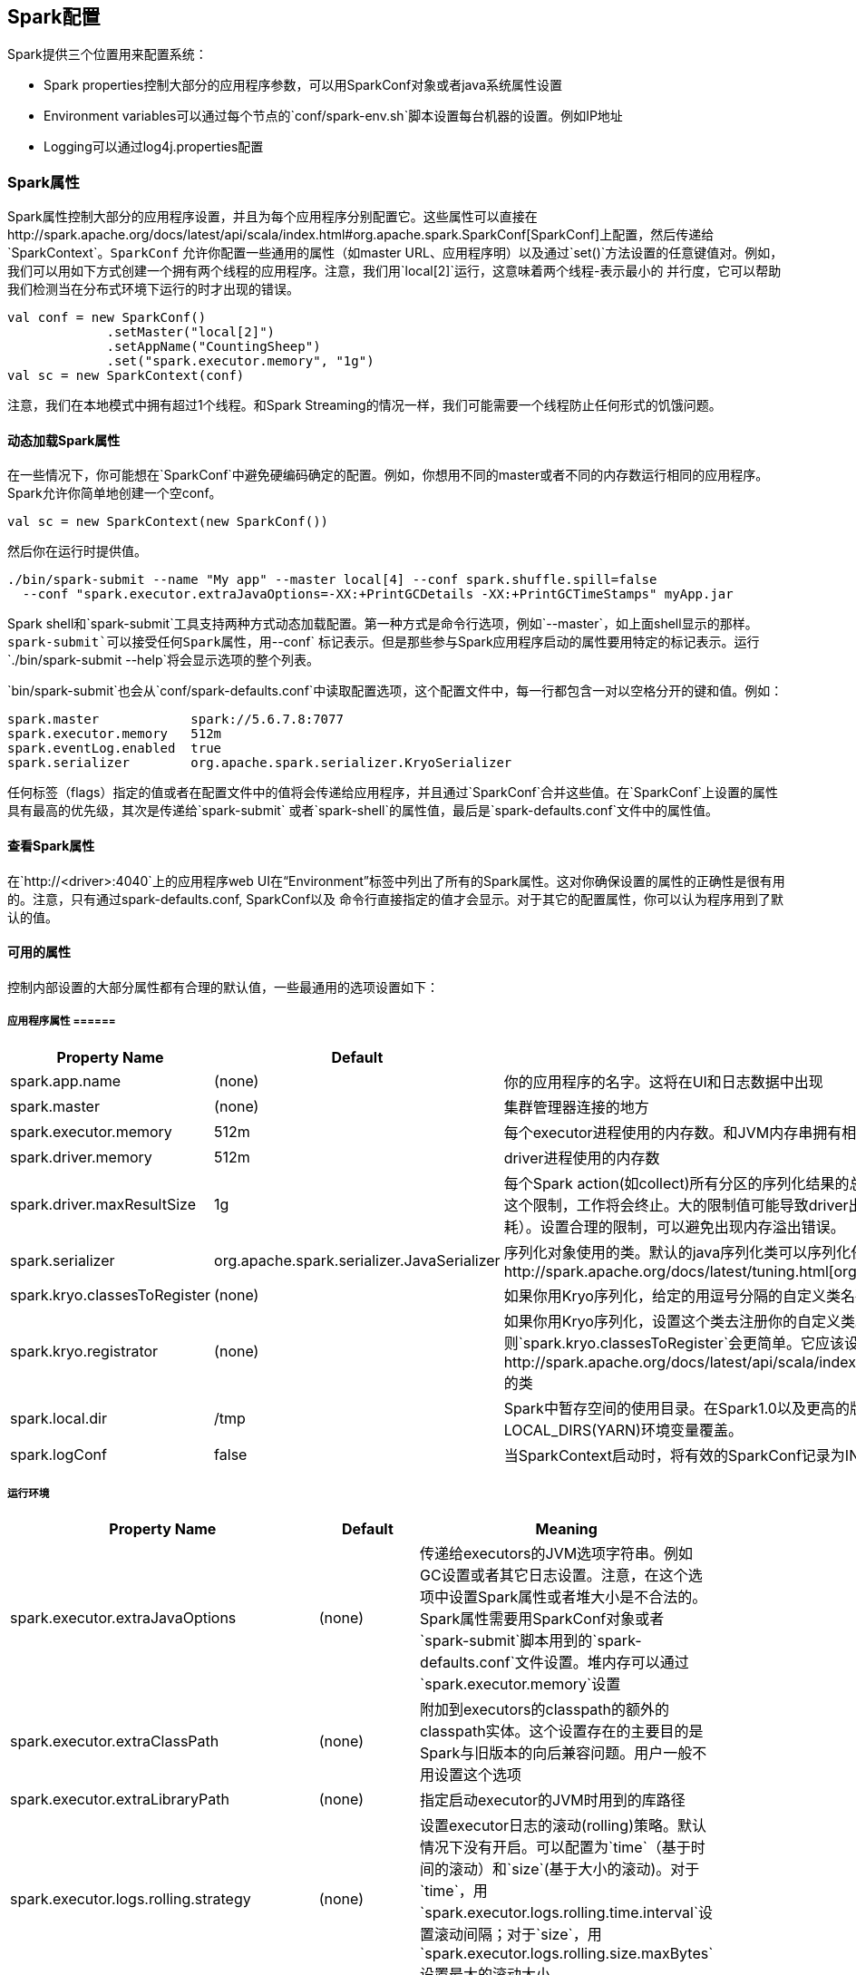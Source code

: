 [[spark-configuration]]
== Spark配置 ==

Spark提供三个位置用来配置系统：

* Spark
properties控制大部分的应用程序参数，可以用SparkConf对象或者java系统属性设置
* Environment
variables可以通过每个节点的`conf/spark-env.sh`脚本设置每台机器的设置。例如IP地址
* Logging可以通过log4j.properties配置

[[spark-properties]]
=== Spark属性 ===

Spark属性控制大部分的应用程序设置，并且为每个应用程序分别配置它。这些属性可以直接在http://spark.apache.org/docs/latest/api/scala/index.html#org.apache.spark.SparkConf[SparkConf]上配置，然后传递给`SparkContext`。`SparkConf`
允许你配置一些通用的属性（如master
URL、应用程序明）以及通过`set()`方法设置的任意键值对。例如，我们可以用如下方式创建一个拥有两个线程的应用程序。注意，我们用`local[2]`运行，这意味着两个线程-表示最小的
并行度，它可以帮助我们检测当在分布式环境下运行的时才出现的错误。

[source,scala]
----
val conf = new SparkConf()
             .setMaster("local[2]")
             .setAppName("CountingSheep")
             .set("spark.executor.memory", "1g")
val sc = new SparkContext(conf)
----

注意，我们在本地模式中拥有超过1个线程。和Spark
Streaming的情况一样，我们可能需要一个线程防止任何形式的饥饿问题。

[[dynamically-loading-spark-properties]]
==== 动态加载Spark属性 ====

在一些情况下，你可能想在`SparkConf`中避免硬编码确定的配置。例如，你想用不同的master或者不同的内存数运行相同的应用程序。Spark允许你简单地创建一个空conf。

[source,scala]
----
val sc = new SparkContext(new SparkConf())
----

然后你在运行时提供值。

[source,shell]
----
./bin/spark-submit --name "My app" --master local[4] --conf spark.shuffle.spill=false
  --conf "spark.executor.extraJavaOptions=-XX:+PrintGCDetails -XX:+PrintGCTimeStamps" myApp.jar
----

Spark
shell和`spark-submit`工具支持两种方式动态加载配置。第一种方式是命令行选项，例如`--master`，如上面shell显示的那样。`spark-submit`可以接受任何Spark属性，用`--conf`
标记表示。但是那些参与Spark应用程序启动的属性要用特定的标记表示。运行`./bin/spark-submit --help`将会显示选项的整个列表。

`bin/spark-submit`也会从`conf/spark-defaults.conf`中读取配置选项，这个配置文件中，每一行都包含一对以空格分开的键和值。例如：

....
spark.master            spark://5.6.7.8:7077
spark.executor.memory   512m
spark.eventLog.enabled  true
spark.serializer        org.apache.spark.serializer.KryoSerializer
....

任何标签（flags）指定的值或者在配置文件中的值将会传递给应用程序，并且通过`SparkConf`合并这些值。在`SparkConf`上设置的属性具有最高的优先级，其次是传递给`spark-submit`
或者`spark-shell`的属性值，最后是`spark-defaults.conf`文件中的属性值。

[[viewing-spark-properties]]
==== 查看Spark属性 ====

在`http://<driver>:4040`上的应用程序web
UI在“Environment”标签中列出了所有的Spark属性。这对你确保设置的属性的正确性是很有用的。注意，只有通过spark-defaults.conf,
SparkConf以及
命令行直接指定的值才会显示。对于其它的配置属性，你可以认为程序用到了默认的值。

[[availability-properties]]
==== 可用的属性 ====

控制内部设置的大部分属性都有合理的默认值，一些最通用的选项设置如下：

[[application-properties]]
===== 应用程序属性 ======

[width="16%",cols="34%,33%,33%",options="header",]
|=======================================================================
|Property Name |Default |Meaning
|spark.app.name |(none) |你的应用程序的名字。这将在UI和日志数据中出现

|spark.master |(none) |集群管理器连接的地方

|spark.executor.memory |512m
|每个executor进程使用的内存数。和JVM内存串拥有相同的格式（如512m,2g）

|spark.driver.memory |512m |driver进程使用的内存数

|spark.driver.maxResultSize |1g |每个Spark
action(如collect)所有分区的序列化结果的总大小限制。设置的值应该不小于1m，0代表没有限制。如果总大小超过这个限制，工作将会终止。大的限制值可能导致driver出现内存溢出错误（依赖于spark.driver.memory和JVM中对象的内存消耗）。设置合理的限制，可以避免出现内存溢出错误。

|spark.serializer |org.apache.spark.serializer.JavaSerializer
|序列化对象使用的类。默认的java序列化类可以序列化任何可序列化的java对象但是它很慢。所有我们建议用http://spark.apache.org/docs/latest/tuning.html[org.apache.spark.serializer.KryoSerializer]

|spark.kryo.classesToRegister |(none)
|如果你用Kryo序列化，给定的用逗号分隔的自定义类名列表表示要注册的类

|spark.kryo.registrator |(none)
|如果你用Kryo序列化，设置这个类去注册你的自定义类。如果你需要用自定义的方式注册你的类，那么这个属性是有用的。否则`spark.kryo.classesToRegister`会更简单。它应该设置一个继承自http://spark.apache.org/docs/latest/api/scala/index.html#org.apache.spark.serializer.KryoRegistrator[KryoRegistrator]的类

|spark.local.dir |/tmp
|Spark中暂存空间的使用目录。在Spark1.0以及更高的版本中，这个属性被SPARK_LOCAL_DIRS(Standalone,
Mesos)和LOCAL_DIRS(YARN)环境变量覆盖。

|spark.logConf |false
|当SparkContext启动时，将有效的SparkConf记录为INFO。
|=======================================================================

[[runtime-environment]]
===== 运行环境 =====

[width="16%",cols="34%,33%,33%",options="header",]
|=======================================================================
|Property Name |Default |Meaning
|spark.executor.extraJavaOptions |(none)
|传递给executors的JVM选项字符串。例如GC设置或者其它日志设置。注意，在这个选项中设置Spark属性或者堆大小是不合法的。Spark属性需要用SparkConf对象或者`spark-submit`脚本用到的`spark-defaults.conf`文件设置。堆内存可以通过`spark.executor.memory`设置

|spark.executor.extraClassPath |(none)
|附加到executors的classpath的额外的classpath实体。这个设置存在的主要目的是Spark与旧版本的向后兼容问题。用户一般不用设置这个选项

|spark.executor.extraLibraryPath |(none)
|指定启动executor的JVM时用到的库路径

|spark.executor.logs.rolling.strategy |(none)
|设置executor日志的滚动(rolling)策略。默认情况下没有开启。可以配置为`time`（基于时间的滚动）和`size`(基于大小的滚动)。对于`time`，用`spark.executor.logs.rolling.time.interval`设置滚动间隔；对于`size`，用`spark.executor.logs.rolling.size.maxBytes`设置最大的滚动大小

|spark.executor.logs.rolling.time.interval |daily
|executor日志滚动的时间间隔。默认情况下没有开启。合法的值是`daily`,
`hourly`, `minutely`以及任意的秒。

|spark.executor.logs.rolling.size.maxBytes |(none)
|executor日志的最大滚动大小。默认情况下没有开启。值设置为字节

|spark.executor.logs.rolling.maxRetainedFiles |(none)
|设置被系统保留的最近滚动日志文件的数量。更老的日志文件将被删除。默认没有开启。

|spark.files.userClassPathFirst |false
|(实验性)当在Executors中加载类时，是否用户添加的jar比Spark自己的jar优先级高。这个属性可以降低Spark依赖和用户依赖的冲突。它现在还是一个实验性的特征。

|spark.python.worker.memory |512m |在聚合期间，每个python
worker进程使用的内存数。在聚合期间，如果内存超过了这个限制，它将会将数据塞进磁盘中

|spark.python.profile |false |在Python
worker中开启profiling。通过`sc.show_profiles()`展示分析结果。或者在driver退出前展示分析结果。可以通过`sc.dump_profiles(path)`将结果dump到磁盘中。如果一些分析结果已经手动展示，那么在driver退出前，它们再不会自动展示

|spark.python.profile.dump |(none)
|driver退出前保存分析结果的dump文件的目录。每个RDD都会分别dump一个文件。可以通过`ptats.Stats()`加载这些文件。如果指定了这个属性，分析结果不会自动展示

|spark.python.worker.reuse |true |是否重用python
worker。如果是，它将使用固定数量的Python
workers，而不需要为每个任务fork()一个Python进程。如果有一个非常大的广播，这个设置将非常有用。因为，广播不需要为每个任务从JVM到Python
worker传递一次

|spark.executorEnv.[EnvironmentVariableName] |(none)
|通过`EnvironmentVariableName`添加指定的环境变量到executor进程。用户可以指定多个`EnvironmentVariableName`，设置多个环境变量

|spark.mesos.executor.home |driver side SPARK_HOME
|设置安装在Mesos的executor上的Spark的目录。默认情况下，executors将使用driver的Spark本地（home）目录，这个目录对它们不可见。注意，如果没有通过`spark.executor.uri`指定Spark的二进制包，这个设置才起作用

|spark.mesos.executor.memoryOverhead |executor memory * 0.07, 最小384m
|这个值是`spark.executor.memory`的补充。它用来计算mesos任务的总内存。另外，有一个7%的硬编码设置。最后的值将选择`spark.mesos.executor.memoryOverhead`或者`spark.executor.memory`的7%二者之间的大者
|=======================================================================

[[shuffle-behavior]]
===== Shuffle行为(Behavior) =====

[width="16%",cols="34%,33%,33%",options="header",]
|=======================================================================
|Property Name |Default |Meaning
|spark.shuffle.consolidateFiles |false
|如果设置为"true"，在shuffle期间，合并的中间文件将会被创建。创建更少的文件可以提供文件系统的shuffle的效率。这些shuffle都伴随着大量递归任务。当用ext4和dfs文件系统时，推荐设置为"true"。在ext3中，因为文件系统的限制，这个选项可能机器（大于8核）降低效率

|spark.shuffle.spill |true
|如果设置为"true"，通过将多出的数据写入磁盘来限制内存数。通过`spark.shuffle.memoryFraction`来指定spilling的阈值

|spark.shuffle.spill.compress |true
|在shuffle时，是否将spilling的数据压缩。压缩算法通过`spark.io.compression.codec`指定。

|spark.shuffle.memoryFraction |0.2
|如果`spark.shuffle.spill`为“true”，shuffle中聚合和合并组操作使用的java堆内存占总内存的比重。在任何时候，shuffles使用的所有内存内maps的集合大小都受这个限制的约束。超过这个限制，spilling数据将会保存到磁盘上。如果spilling太过频繁，考虑增大这个值

|spark.shuffle.compress |true
|是否压缩map操作的输出文件。一般情况下，这是一个好的选择。

|spark.shuffle.file.buffer.kb |32
|每个shuffle文件输出流内存内缓存的大小，单位是kb。这个缓存减少了创建只中间shuffle文件中磁盘搜索和系统访问的数量

|spark.reducer.maxMbInFlight |48
|从递归任务中同时获取的map输出数据的最大大小（mb）。因为每一个输出都需要我们创建一个缓存用来接收，这个设置代表每个任务固定的内存上限，所以除非你有更大的内存，将其设置小一点

|spark.shuffle.manager |sort
|它的实现用于shuffle数据。有两种可用的实现：`sort`和`hash`。基于sort的shuffle有更高的内存使用率

|spark.shuffle.sort.bypassMergeThreshold |200 |(Advanced) In the
sort-based shuffle manager, avoid merge-sorting data if there is no
map-side aggregation and there are at most this many reduce partitions

|spark.shuffle.blockTransferService |netty
|实现用来在executor直接传递shuffle和缓存块。有两种可用的实现：`netty`和`nio`。基于netty的块传递在具有相同的效率情况下更简单
|=======================================================================

[[spark-ui]]
===== Spark UI =====

[width="16%",cols="34%,33%,33%",options="header",]
|=======================================================================
|Property Name |Default |Meaning
|spark.ui.port |4040 |你的应用程序dashboard的端口。显示内存和工作量数据

|spark.ui.retainedStages |1000 |在垃圾回收之前，Spark
UI和状态API记住的stage数

|spark.ui.retainedJobs |1000 |在垃圾回收之前，Spark
UI和状态API记住的job数

|spark.ui.killEnabled |true |运行在web UI中杀死stage和相应的job

|spark.eventLog.enabled |false
|是否记录Spark的事件日志。这在应用程序完成后，重新构造web UI是有用的

|spark.eventLog.compress |false
|是否压缩事件日志。需要`spark.eventLog.enabled`为true

|spark.eventLog.dir |file:///tmp/spark-events
|Spark事件日志记录的基本目录。在这个基本目录下，Spark为每个应用程序创建一个子目录。各个应用程序记录日志到直到的目录。用户可能想设置这为统一的地点，像HDFS一样，所以历史文件可以通过历史服务器读取
|=======================================================================

[[compression-and-serialization]]
===== 压缩和序列化 =====

[width="16%",cols="34%,33%,33%",options="header",]
|=======================================================================
|Property Name |Default |Meaning
|spark.broadcast.compress |true |在发送广播变量之前是否压缩它

|spark.rdd.compress |true
|是否压缩序列化的RDD分区。在花费一些额外的CPU时间的同时节省大量的空间

|spark.io.compression.codec |snappy
|压缩诸如RDD分区、广播变量、shuffle输出等内部数据的编码解码器。默认情况下，Spark提供了三种选择：lz4,
lzf和snappy。你也可以用完整的类名来制定。`org.apache.spark.io.LZ4CompressionCodec`，`org.apache.spark.io.LZFCompressionCodec`，`org.apache.spark.io.SnappyCompressionCodec`

|spark.io.compression.snappy.block.size |32768
|Snappy压缩中用到的块大小。降低这个块的大小也会降低shuffle内存使用率

|spark.io.compression.lz4.block.size |32768
|LZ4压缩中用到的块大小。降低这个块的大小也会降低shuffle内存使用率

|spark.closure.serializer |org.apache.spark.serializer.JavaSerializer
|闭包用到的序列化类。目前只支持java序列化器

|spark.serializer.objectStreamReset |100
|当用`org.apache.spark.serializer.JavaSerializer`序列化时，序列化器通过缓存对象防止写多余的数据，然而这会造成这些对象的垃圾回收停止。通过请求'reset',你从序列化器中flush这些信息并允许收集老的数据。为了关闭这个周期性的reset，你可以将值设为-1。默认情况下，每一百个对象reset一次

|spark.kryo.referenceTracking |true
|当用Kryo序列化时，跟踪是否引用同一对象。如果你的对象图有环，这是必须的设置。如果他们包含相同对象的多个副本，这个设置对效率是有用的。如果你知道不在这两个场景，那么可以禁用它以提高效率

|spark.kryo.registrationRequired |false
|是否需要注册为Kyro可用。如果设置为true，然后如果一个没有注册的类序列化，Kyro会抛出异常。如果设置为false，Kryo将会同时写每个对象和其非注册类名。写类名可能造成显著地性能瓶颈。

|spark.kryoserializer.buffer.mb |0.064
|Kyro序列化缓存的大小。这样worker上的每个核都有一个缓存。如果有需要，缓存会涨到`spark.kryoserializer.buffer.max.mb`设置的值那么大。

|spark.kryoserializer.buffer.max.mb |64
|Kryo序列化缓存允许的最大值。这个值必须大于你尝试序列化的对象
|=======================================================================

[[networking]]
Networking
++++++++++

[width="16%",cols="34%,33%,33%",options="header",]
|=======================================================================
|Property Name |Default |Meaning
|spark.driver.host |(local hostname)
|driver监听的主机名或者IP地址。这用于和executors以及独立的master通信

|spark.driver.port |(random)
|driver监听的接口。这用于和executors以及独立的master通信

|spark.fileserver.port |(random) |driver的文件服务器监听的端口

|spark.broadcast.port |(random) |driver的HTTP广播服务器监听的端口

|spark.replClassServer.port |(random) |driver的HTTP类服务器监听的端口

|spark.blockManager.port |(random)
|块管理器监听的端口。这些同时存在于driver和executors

|spark.executor.port |(random) |executor监听的端口。用于与driver通信

|spark.port.maxRetries |16 |当绑定到一个端口，在放弃前重试的最大次数

|spark.akka.frameSize |10 |在"control
plane"通信中允许的最大消息大小。如果你的任务需要发送大的结果到driver中，调大这个值

|spark.akka.threads |4
|通信的actor线程数。当driver有很多CPU核时，调大它是有用的

|spark.akka.timeout |100 |Spark节点之间的通信超时。单位是s

|spark.akka.heartbeat.pauses |6000 |This is set to a larger value to
disable failure detector that comes inbuilt akka. It can be enabled
again, if you plan to use this feature (Not recommended). Acceptable
heart beat pause in seconds for akka. This can be used to control
sensitivity to gc pauses. Tune this in combination of
`spark.akka.heartbeat.interval` and
`spark.akka.failure-detector.threshold` if you need to.

|spark.akka.failure-detector.threshold |300.0 |This is set to a larger
value to disable failure detector that comes inbuilt akka. It can be
enabled again, if you plan to use this feature (Not recommended). This
maps to akka's `akka.remote.transport-failure-detector.threshold`. Tune
this in combination of `spark.akka.heartbeat.pauses` and
`spark.akka.heartbeat.interval` if you need to.

|spark.akka.heartbeat.interval |1000 |This is set to a larger value to
disable failure detector that comes inbuilt akka. It can be enabled
again, if you plan to use this feature (Not recommended). A larger
interval value in seconds reduces network overhead and a smaller value (
~ 1 s) might be more informative for akka's failure detector. Tune this
in combination of `spark.akka.heartbeat.pauses` and
`spark.akka.failure-detector.threshold` if you need to. Only positive
use case for using failure detector can be, a sensistive failure
detector can help evict rogue executors really quick. However this is
usually not the case as gc pauses and network lags are expected in a
real Spark cluster. Apart from that enabling this leads to a lot of
exchanges of heart beats between nodes leading to flooding the network
with those.
|=======================================================================

[[security]]
Security
++++++++

[width="16%",cols="34%,33%,33%",options="header",]
|=======================================================================
|Property Name |Default |Meaning
|spark.authenticate |false
|是否Spark验证其内部连接。如果不是运行在YARN上，请看`spark.authenticate.secret`

|spark.authenticate.secret |None
|设置Spark两个组件之间的密匙验证。如果不是运行在YARN上，但是需要验证，这个选项必须设置

|spark.core.connection.auth.wait.timeout |30
|连接时等待验证的实际。单位为秒

|spark.core.connection.ack.wait.timeout |60
|连接等待回答的时间。单位为秒。为了避免不希望的超时，你可以设置更大的值

|spark.ui.filters |None |应用到Spark web
UI的用于过滤类名的逗号分隔的列表。过滤器必须是标准的http://docs.oracle.com/javaee/6/api/javax/servlet/Filter.html[javax
servlet
Filter]。通过设置java系统属性也可以指定每个过滤器的参数。`spark.<class name of filter>.params='param1=value1,param2=value2'`。例如`-Dspark.ui.filters=com.test.filter1`、`-Dspark.com.test.filter1.params='param1=foo,param2=testing'`

|spark.acls.enable |false |是否开启Spark
acls。如果开启了，它检查用户是否有权限去查看或修改job。 Note this
requires the user to be known, so if the user comes across as null no
checks are done。UI利用使用过滤器验证和设置用户

|spark.ui.view.acls |empty
|逗号分隔的用户列表，列表中的用户有查看(view)Spark web
UI的权限。默认情况下，只有启动Spark job的用户有查看权限

|spark.modify.acls |empty |逗号分隔的用户列表，列表中的用户有修改Spark
job的权限。默认情况下，只有启动Spark job的用户有修改权限

|spark.admin.acls |empty
|逗号分隔的用户或者管理员列表，列表中的用户或管理员有查看和修改所有Spark
job的权限。如果你运行在一个共享集群，有一组管理员或开发者帮助debug，这个选项有用
|=======================================================================

[[spark-streaming]]
Spark Streaming
+++++++++++++++

[width="16%",cols="34%,33%,33%",options="header",]
|=======================================================================
|Property Name |Default |Meaning
|spark.streaming.blockInterval |200 |在这个时间间隔（ms）内，通过Spark
Streaming
receivers接收的数据在保存到Spark之前，chunk为数据块。推荐的最小值为50ms

|spark.streaming.receiver.maxRate |infinite
|每秒钟每个receiver将接收的数据的最大记录数。有效的情况下，每个流将消耗至少这个数目的记录。设置这个配置为0或者-1将会不作限制

|spark.streaming.receiver.writeAheadLogs.enable |false |Enable write
ahead logs for receivers. All the input data received through receivers
will be saved to write ahead logs that will allow it to be recovered
after driver failures

|spark.streaming.unpersist |true |强制通过Spark
Streaming生成并持久化的RDD自动从Spark内存中非持久化。通过Spark
Streaming接收的原始输入数据也将清除。设置这个属性为false允许流应用程序访问原始数据和持久化RDD，因为它们没有被自动清除。但是它会造成更高的内存花费
|=======================================================================

[[环境变量]]
环境变量
~~~~~~~~

通过环境变量配置确定的Spark设置。环境变量从Spark安装目录下的`conf/spark-env.sh`脚本读取（或者windows的`conf/spark-env.cmd`）。在独立的或者Mesos模式下，这个文件可以给机器
确定的信息，如主机名。当运行本地应用程序或者提交脚本时，它也起作用。

注意，当Spark安装时，`conf/spark-env.sh`默认是不存在的。你可以复制`conf/spark-env.sh.template`创建它。

可以在`spark-env.sh`中设置如下变量：

[cols=",",options="header",]
|=======================================================
|Environment Variable |Meaning
|JAVA_HOME |java安装的路径
|PYSPARK_PYTHON |PySpark用到的Python二进制执行文件路径
|SPARK_LOCAL_IP |机器绑定的IP地址
|SPARK_PUBLIC_DNS |你Spark应用程序通知给其他机器的主机名
|=======================================================

除了以上这些，Spark
http://spark.apache.org/docs/latest/spark-standalone.html#cluster-launch-scripts[standalone
cluster scripts]也可以设置一些选项。例如
每台机器使用的核数以及最大内存。

因为`spark-env.sh`是shell脚本，其中的一些可以以编程方式设置。例如，你可以通过特定的网络接口计算`SPARK_LOCAL_IP`。

[[配置logging]]
配置Logging
~~~~~~~~~~~

Spark用http://logging.apache.org/log4j/[log4j]
logging。你可以通过在conf目录下添加`log4j.properties`文件来配置。一种方法是复制`log4j.properties.template`文件。
